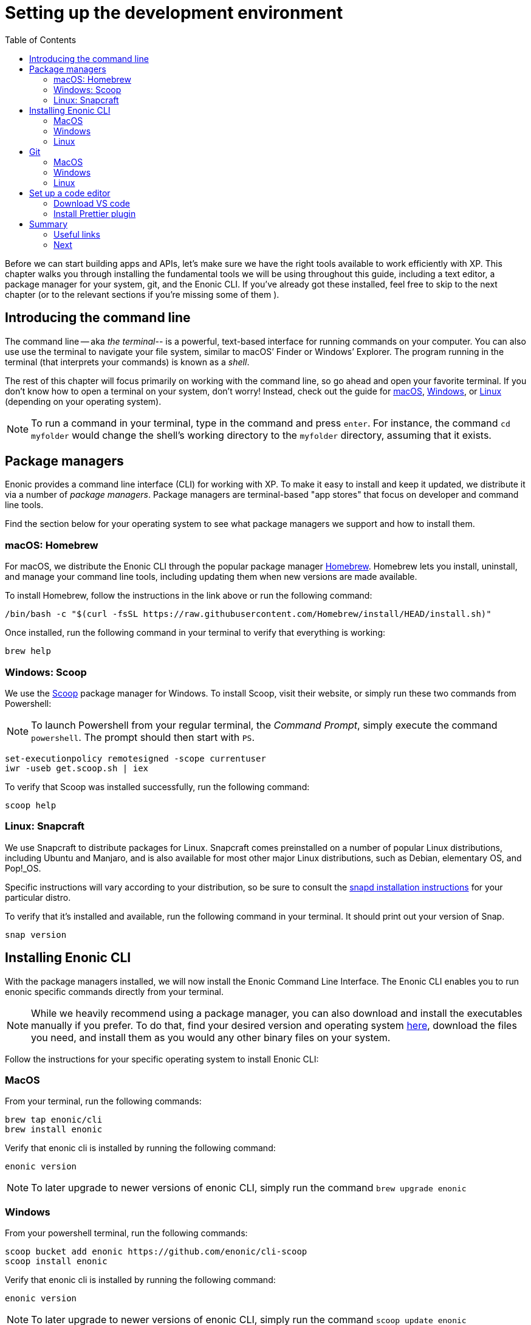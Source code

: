 = Setting up the development environment
:toc: right
:imagesdir: media
:experimental:
:document: chapter

Before we can start building apps and APIs, let's make sure we have the right tools available to work efficiently with XP. This {document} walks you through installing the fundamental tools we will be using throughout this guide, including a text editor, a package manager for your system, git, and the Enonic CLI. If you've already got these installed, feel free to skip to the next chapter (or to the relevant sections if you're missing some of them ).

== Introducing the command line

The command line -- aka _the terminal_-- is a powerful, text-based interface for running commands on your computer. You can also use use the terminal to navigate your file system, similar to macOS`' Finder or Windows`' Explorer. The program running in the terminal (that interprets your commands) is known as a _shell_.

The rest of this {document} will focus primarily on working with the command line, so go ahead and open your favorite terminal. If you don't know how to open a terminal on your system, don't worry! Instead, check out the guide for https://www.macworld.co.uk/how-to/mac-software/how-use-terminal-on-mac-3608274/[macOS], https://www.lifewire.com/how-to-open-command-prompt-2618089[Windows], or https://www.howtogeek.com/140679/beginner-geek-how-to-start-using-the-linux-terminal/[Linux] (depending on your operating system).

NOTE: To run a command in your terminal, type in the command and press kbd:[enter]. For instance, the command `cd myfolder` would change the shell's working directory to the `myfolder` directory, assuming that it exists.

== Package managers
Enonic provides a command line interface (CLI) for working with XP. To make it easy to install and keep it updated, we distribute it via a number of _package managers_. Package managers are terminal-based "app stores" that focus on developer and command line tools.

Find the section below for your operating system to see what package managers we support and how to install them.

=== macOS: Homebrew

For macOS, we distribute the Enonic CLI through the popular package manager https://brew.sh/[Homebrew]. Homebrew lets you install, uninstall, and manage your command line tools, including updating them when new versions are made available.

To install Homebrew, follow the instructions in the link above or run the following command:

  /bin/bash -c "$(curl -fsSL https://raw.githubusercontent.com/Homebrew/install/HEAD/install.sh)"

Once installed, run the following command in your terminal to verify that everything is working:

    brew help

=== Windows: Scoop

We use the https://scoop.sh/[Scoop] package manager for Windows. To install Scoop, visit their website, or simply run these two commands from Powershell:

NOTE: To launch Powershell from your regular terminal, the _Command Prompt_, simply execute the command `powershell`. The prompt should then start with `PS`.


    set-executionpolicy remotesigned -scope currentuser
    iwr -useb get.scoop.sh | iex

To verify that Scoop was installed successfully, run the following command:

    scoop help

=== Linux: Snapcraft

We use Snapcraft to distribute packages for Linux. Snapcraft comes preinstalled on a number of popular Linux distributions, including Ubuntu and Manjaro, and is also available for most other major Linux distributions, such as Debian, elementary OS, and Pop!_OS.

Specific instructions will vary according to your distribution, so be sure to consult the https://snapcraft.io/docs/installing-snapd[snapd installation instructions] for your particular distro.

To verify that it's installed and available, run the following command in your terminal. It should print out your version of Snap.

    snap version

== Installing Enonic CLI

With the package managers installed, we will now install the Enonic Command Line Interface. The Enonic CLI enables you to run enonic specific commands directly from your terminal.

[NOTE]
====
While we heavily recommend using a package manager, you can also download and install the executables manually if you prefer. To do that, find your desired version and operating system https://repo.enonic.com/public/com/enonic/cli/enonic/[here], download the files you need, and install them as you would any other binary files on your system.
====

Follow the instructions for your specific operating system to install Enonic CLI:

=== MacOS

From your terminal, run the following commands:

    brew tap enonic/cli
    brew install enonic

Verify that enonic cli is installed by running the following command:

    enonic version

NOTE: To later upgrade to newer versions of enonic CLI, simply run the command `brew upgrade enonic`

=== Windows

From your powershell terminal, run the following commands:

    scoop bucket add enonic https://github.com/enonic/cli-scoop
    scoop install enonic

Verify that enonic cli is installed by running the following command:

    enonic version

NOTE: To later upgrade to newer versions of enonic CLI, simply run the command `scoop update enonic`

=== Linux

From your terminal, run the following command:

   sudo snap install enonic

Verify that enonic cli is installed by running the following command:

    enonic version

NOTE: Snap automatically keeps your snaps updated, to manually force an update, run the command `sudo snap refresh enonic`


== Git

Git is a free and open source distributed version control system. Later in this tutorial, you will be creating new Enonic development projects using “starters". Enonic CLI uses Git behind the scenes to download the starter and prepare the files for your project locally. As such, you will need to have Git installed as well.

Follow the steps for your operating system below to install Git:


=== MacOS

NOTE: Apple is maintaining it's own fork of Git. With XCode installed, you will already have Git on your Mac.

To install with Homebrew: From your terminal, run the following commands:

    brew install git

Verify that git has been installed by running the following command:

    git version

=== Windows

To install with Scoop, run the following command from the powershell terminal:

    scoop install git

Verify that git has been installed by running the following command:

    git version

=== Linux

To install with Snapcraft, run the following command in your terminal:

   sudo snap install git

Verify that Git is installed by running the following command:

    git version

== Set up a code editor

Code editors are designed specifically for writing computer code. There are a range of available editors out there. If you do not already have a good editor, follow the steps below to get one:

=== Download VS code

Throughout this documentation we will be using screenshots taken from the popular lightweight cross-platform code editor https://code.visualstudio.com/[VS Code].

Visit the https://code.visualstudio.com/Download[VS Code download page] to download and install the version matching your operating system.

=== Install Prettier plugin

Addint the "Prettier - Code formatter" plugin to VS code helps format your code and avoid common typing mistakes.

Follow these steps to install the VS Code plugin:

. Open the VS Code extensions panel (View => Extensions).
. Search for: “Prettier - Code formatter”.
. Click “Install”.

NOTE: When the installation is finished, you must restart VS Code to activate the Prettier.


== Summary

You have now installed a package manager for your OS, Enonic CLI, Git and a Code editor. You will be using these tools throughout the various steps of this tutorial.

=== Useful links

* Visit the Enonic CLI documentation for a full overview
* Learn more about Git from this useful https://guides.github.com/introduction/git-handbook/[handbook by Github].


=== Next

In the next step, you
